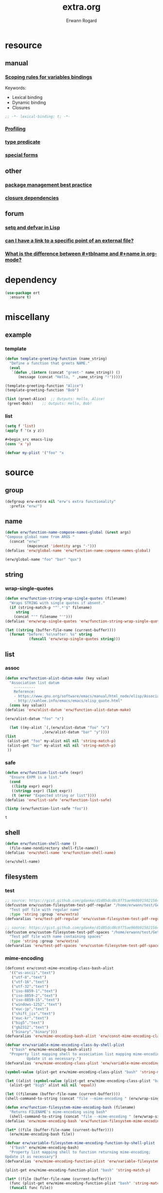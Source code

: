 #+title: extra.org
#+author: Erwann Rogard
#+startup: fold
#+property: header-args :tangle no

* resource
** manual
*** [[https://www.gnu.org/software/emacs/manual/html_node/elisp/Variable-Scoping.html][Scoping rules for variables bindings]]
Keywords:
- Lexical binding
- Dynamic binding
- Closures

#+begin_src emacs-lisp
  ;; -*- lexical-binding: t; -*-
#+end_src
*** [[https://www.gnu.org/software/emacs/manual/html_node/elisp/Profiling.html][Profiling]]
*** [[https://www.gnu.org/software/emacs/manual/html_node/elisp/Type-Predicates.html][type predicate]]
*** [[https://www.gnu.org/software/emacs/manual/html_node/elisp/Special-Forms.html][special forms]]
** other
*** [[https://emacspal.com/emacs-package-management-best-practices/][package management best practice]]
*** [[https://javanexus.com/blog/emacs-clojure-mode-dependency-issues][closure dependencies]]
** forum
*** [[https://stackoverflow.com/questions/3855862/setq-and-defvar-in-lisp][setq and defvar in Lisp]]
*** [[https://emacs.stackexchange.com/a/18204][can I have a link to a specific point of an external file?]]
*** [[https://emacs.stackexchange.com/a/55274][What is the difference between #+tblname and #+name in org-mode?]]

* dependency

#+header: :noweb-ref erw-info
#+begin_src emacs-lisp
  (use-package ert
    :ensure t)
#+end_src

* miscellany
** example
*** template

#+begin_src emacs-lisp
  (defun template-greeting-function (name_string)
    "Define a function that greets NAME."
    (eval
     `(defun ,(intern (concat "greet-" name_string)) ()
        (message (concat "Hello, " ,name_string "!")))))

  (template-greeting-function "Alice")
  (template-greeting-function "Bob")
#+end_src

#+RESULTS:
: greet-Bob

#+header: :result output
#+begin_src emacs-lisp
 (list (greet-Alice)  ;; Outputs: Hello, Alice!
  (greet-Bob))    ;; Outputs: Hello, Bob!
#+end_src

#+RESULTS:
| Hello, Alice! | Hello, Bob! |

*** list

#+begin_src emacs-lisp
  (setq f 'list)
  (apply f '(x y z))
#+end_src

#+RESULTS:
| x | y | z |

#+begin_src emacs-lisp
  #+begin_src emacs-lisp
  (cons 'x 'y)
#+end_src

#+RESULTS:
: (x . y)

#+begin_src emacs-lisp
  (defvar my-plist '("foo" "x
#+end_src

* source
** group

#+header: :noweb-ref erw-src
#+begin_src emacs-lisp
    (defgroup erw-extra nil "erw's extra functionality"
      :prefix "erw/")
#+end_src

#+RESULTS:
: erw-extra

** name

#+header: :noweb-ref erw-src
#+begin_src emacs-lisp
  (defun erw/function-name-compose-names-global (&rest args)
  "Compose global name from ARGS "
    (concat "erw/"
            (mapconcat 'identity args "-")))
  (defalias 'erw/global-name 'erw/function-name-compose-names-global)
#+end_src

#+RESULTS:
: erw/global-name

#+header: :noweb-ref erw-example
#+begin_src emacs-lisp
  (erw/global-name "foo" "bar" "qux")
#+end_src

#+RESULTS:
: erw/foo-bar-qux

** string
*** wrap-single-quotes

#+header: :noweb-ref erw-src
#+begin_src emacs-lisp
  (defun erw/function-string-wrap-single-quotes (filename)
    "Wraps STRING with single quotes if absent."
    (if (string-match-p "^'.*'$" filename)
       string
      (concat "'" filename "'")))
  (defalias 'erw/wrap-single-quotes 'erw/function-string-wrap-single-quotes)
#+end_src

#+RESULTS:
: erw/wrap-single-quotes

#+header: :noweb-ref erw-example
#+begin_src emacs-lisp
  (let ((string (buffer-file-name (current-buffer))))
    (format "before: %s\nafter: %s" string 
             (funcall 'erw/wrap-single-quotes string)))
#+end_src

#+RESULTS:
: before: /home/erwann/src/org/extra.org
: after: '/home/erwann/src/org/extra.org'

** list
*** assoc

#+header: :noweb-ref erw-reminder
#+begin_src emacs-lisp
  (defun erw/function-alist-datum-make (key value)
    "Association list datum
      ----------
      Reference:
      - https://www.gnu.org/software/emacs/manual/html_node/elisp/Association-List-Type.html
      - http://xahlee.info/emacs/emacs/elisp_quote.html"
    (cons key value))
  (defalias 'erw/alist-datum 'erw/function-alist-datum-make)
#+end_src

#+RESULTS:
: erw/alist-datum

#+header: :noweb-ref erw-example
#+begin_src emacs-lisp
(erw/alist-datum "foo" "x")
#+end_src

#+RESULTS:
: (foo . x)


#+begin_src emacs-lisp
    (let ((my-alist `(,(erw/alist-datum "foo" "x")
                   ,(erw/alist-datum "bar" "y"))))
  (list
   (alist-get "foo" my-alist nil nil 'string-match-p)
   (alist-get "bar" my-alist nil nil 'string-match-p)
   ))
#+end_src

#+RESULTS:
| x | y |

*** safe

#+header: :noweb-ref erw-src
#+begin_src emacs-lisp
  (defun erw/function-list-safe (expr)
    "Ensure EXPR is a list."
    (cond
     ((listp expr) expr)
     ((stringp expr) (list expr))
     (t (error "Expected string or list"))))
  (defalias 'erw/list-safe 'erw/function-list-safe)
#+end_src

#+RESULTS:
: erw/list-safe

#+name: :noweb-ref erw-example
#+begin_src emacs-lisp
  (listp (erw/function-list-safe "foo"))
#+end_src

#+RESULTS: :noweb-ref erw-example
: t

** shell

#+header: :noweb-ref erw-src
#+begin_src emacs-lisp
  (defun erw/function-shell-name ()
    (file-name-nondirectory shell-file-name))
  (defalias 'erw/shell-name 'erw/function-shell-name)
#+end_src

#+RESULTS:
: erw/shell-name

#+header: :noweb-ref erw-example
#+begin_src emacs-lisp
(erw/shell-name)
#+end_src

#+RESULTS:
: bash

** filesystem
*** test

#+begin_src emacs-lisp
  ;; source: https://gist.github.com/gdanke/d1d85dcd8c8f75ae960b915021564184
  (defcustom erw/custom-filesystem-test-pdf-regular "/home/erwann/test/Get_Started_With_Smallpdf.pdf"
    "Test pdf file with regular name"
    :type 'string :group 'erw/extra)
  (defvaralias 'erw/test-pdf-regular 'erw/custom-filesystem-test-pdf-regular)
#+end_src

#+RESULTS:
: erw/custom-filesystem-test-pdf-regular

#+begin_src emacs-lisp
  ;; source: https://gist.github.com/gdanke/d1d85dcd8c8f75ae960b915021564184
  (defcustom erw/custom-filesystem-test-pdf-spaces "/home/erwann/test/Get Started With Smallpdf.pdf"
    "Test pdf file with name containing spaces"
    :type 'string :group 'erw/extra)
  (defvaralias 'erw/test-pdf-spaces 'erw/custom-filesystem-test-pdf-spaces)
#+end_src

#+RESULTS:
: erw/custom-filesystem-test-pdf-spaces

*** mime-encoding

#+header: :noweb-ref erw-src
#+begin_src emacs-lisp
  (defconst erw/const-mime-encoding-class-bash-alist
    '(("us-ascii"."text")
     ("utf-8"."text")
     ("utf-16"."text")
     ("utf-32"."text")
     ("iso-8859-1"."text")
     ("iso-8859-2"."text")
     ("iso-8859-15"."text")
     ("windows-1252"."text")
     ("euc-jp"."text")
     ("shift_jis"."text")
     ("euc-kr"."text")
     ("big5"."text")
     ("gb2312"."text")
     ("binary"."binary")))
  (defvaralias 'erw/mime-encoding-bash-alist 'erw/const-mime-encoding-class-bash-alist)
#+end_src

#+RESULTS:
: erw/const-mime-encoding-class-bash-alist

#+header: :noweb-ref erw-src
#+begin_src emacs-lisp
  (defvar erw/variable-mime-encoding-class-by-shell-plist
    '("bash" erw/mime-encoding-bash-alist)
    "Property list mapping shell to association list mapping mime-encoding to class
            Update it as necessary.")
  (defvaralias 'erw/mime-encoding-class-plist 'erw/variable-mime-encoding-class-by-shell-plist)
#+end_src

#+RESULTS:
: erw/variable-mime-encoding-class-by-shell-plist

#+header: :noweb-ref erw-src-example
#+begin_src emacs-lisp
  (symbol-value (plist-get erw/mime-encoding-class-plist "bash" 'string-match-p))
#+end_src

#+RESULTS:
: ((us-ascii . text) (utf-8 . text) (utf-16 . text) (utf-32 . text) (iso-8859-1 . text) (iso-8859-2 . text) (iso-8859-15 . text) (windows-1252 . text) (euc-jp . text) (shift_jis . text) (euc-kr . text) (big5 . text) (gb2312 . text) (binary . binary))

#+header: :results verbatim
#+begin_src emacs-lisp
  (let ((alist (symbol-value (plist-get erw/mime-encoding-class-plist "bash" 'string-match-p))))
    (alist-get "big5" alist nil nil 'equal))
#+end_src

#+RESULTS:
: "text"

#+header: :noweb-ref erw-example
#+header: :results verbatim
#+begin_src emacs-lisp
  (let ((filename (buffer-file-name (current-buffer))))
  (shell-command-to-string (concat "file --mime-encoding " (erw/wrap-single-quotes filename) " | cut -d':' -f2 | cut -c2- | tr -d '\n'")))
#+end_src

#+RESULTS:
: "us-ascii"

#+header: :noweb-ref erw-src
#+begin_src emacs-lisp
  (defun erw/function-filesystem-mime-encoding-bash (filename)
    "Returns FILENAME's mime-encoding using bash"
    (shell-command-to-string (concat "file --mime-encoding " (erw/wrap-single-quotes filename) " | cut -d':' -f2 | cut -c2- | tr -d '\n'")))
  (defalias 'erw/mime-encoding-bash 'erw/function-filesystem-mime-encoding-bash)
#+end_src

#+RESULTS:
: erw/mime-encoding-bash

#+header: :noweb-ref erw-example
#+header: :results verbatim
#+begin_src emacs-lisp
    (let* ((file (buffer-file-name (current-buffer))))
      (erw/mime-encoding-bash file))
#+end_src

#+RESULTS:
: "us-ascii"

#+header: :noweb-ref erw-src
#+begin_src emacs-lisp
  (defvar erw/variable-filesystem-mime-encoding-function-by-shell-plist
    '("bash" erw/mime-encoding-bash)
    "Property list mapping shell to function returning mime-encoding;
  Update it as necessary")
  (defvaralias 'erw/mime-encoding-function-plist 'erw/variable-filesystem-mime-encoding-function-by-shell-plist)
#+end_src

#+RESULTS:
: erw/variable-filesystem-mime-encoding-function-by-shell-plist

#+header: :noweb-ref erw-example
#+begin_src emacs-lisp
  (plist-get erw/mime-encoding-function-plist "bash" 'string-match-p)
#+end_src

#+RESULTS:
: erw/mime-encoding-bash

#+header: :noweb-ref erw-example
#+header: :results verbatim
#+begin_src emacs-lisp
  (let* ((file (buffer-file-name (current-buffer)))
    (func (plist-get erw/mime-encoding-function-plist "bash" 'string-match-p)))
    (funcall func file))
#+end_src

#+RESULTS:
: "us-ascii"

*** unique

Remark:
- The advantage of hashing the file to obtain a unique basename is it prevents duplicates

#+header: :noweb-ref erw-src
#+begin_src emacs-lisp
  (defun erw/function-filesystem-unique-basename-prefix-make-bash (file-name)
  "Makes a unique basename prefix from FILE-NAME"
    (shell-command-to-string (concat "md5sum " (erw/wrap-single-quotes file-name) " | cut -d' ' -f1 | tr -d '\n'")))
  (defalias 'erw/unique-basename-bash 'erw/function-filesystem-unique-basename-prefix-make-bash)
#+end_src

#+RESULTS:
: erw/unique-basename-bash

#+header: :noweb-ref example
#+begin_src emacs-lisp
(erw/unique-basename-bash (buffer-file-name (current-buffer)))
#+end_src

#+RESULTS:
: ecb8251626e3decf4acf3dc984b92261

#+header: :noweb-ref erw-src
#+begin_src emacs-lisp
;; bug
    (defvar erw/variable-filesystem-unique-basename-prefix-make-plist
      '("bash" erw/unique-basename-bash "org" org-id-new)
      "Property list mapping keys to functions.
        Requirement: functions make a unique basename from a FILENAME")
    (defvaralias 'erw/unique-basename-plist 'erw/variable-filesystem-unique-basename-prefix-make-plist)
#+end_src

#+RESULTS:
: erw/variable-filesystem-unique-basename-prefix-make-plist

#+header: :noweb-ref erw-src
#+begin_src emacs-lisp
  (plist-get erw/unique-basename-plist "bash" 'string-match-p)
#+end_src

#+RESULTS:
: erw/unique-basename-bash

#+header: :noweb-ref erw-src
#+begin_src emacs-lisp
   (defcustom erw/custom-filesystem-unique-basename-prefix-make-key-by-shell-plist
     '("bash" "bash")
     "Property list mapping shells to keys"
     :type 'plist
     :group 'erw-extra)
     (defvaralias 'erw/unique-basename-prefix-make-key-plist 'erw/custom-filesystem-unique-basename-prefix-make-key-by-shell-plist))
#+end_src

#+RESULTS:
: erw/custom-filesystem-unique-basename-prefix-make-key-by-shell-plist

#+header: :noweb-ref erw-example
#+begin_src emacs-lisp
  (plist-get erw/custom-filesystem-unique-basename-prefix-make-key-by-shell-plist "bash" 'string-match-p)
#+end_src

#+RESULTS:
: bash

#+header: :noweb-ref erw-example
#+begin_src emacs-lisp
  (plist-get erw/unique-basename-prefix-make-key-plist "bash" 'string-match-p)
#+end_src

#+RESULTS:
: bash

#+header: :noweb-ref erw-src
#+begin_src emacs-lisp
       (defun erw/function-filesystem-unique-basename-make (source-file &optional prefix-make-key)
         "Makes a unique basename from SOURCE-FILE using the function associated with PREFIX-MAKE-KEY"
         (let* (
                (key (or prefix-make-key (let ((shell (erw/shell-name))) (plist-get erw/unique-basename-prefix-make-key-plist shell 'string-match-p))))
                (value (or (plist-get erw/unique-basename-plist key 'string-match-p) (error (format "Invalid key %s" key))))
                (prefix (funcall value source-file))
                (ext (file-name-extension source-file nil)))
           (if ext (concat prefix "." ext) prefix)))
       (defalias 'erw/unique-basename 'erw/function-filesystem-unique-basename-make)
#+end_src

#+RESULTS:
: erw/unique-basename

#+header: :noweb-ref erw-example
#+begin_src emacs-lisp
(erw/unique-basename erw/test-pdf-regular)
#+end_src

#+RESULTS:
: 317a4ebd4b16238478a8f7e0341e7a67.pdf

#+header: :noweb-ref erw-src
#+begin_src emacs-lisp
  (defcustom erw/custom-filesystem-unique-target-directory "/home/erwann/unique"
    "Target directory of files with a unique name"
    :type 'string
    :group 'erw-extra)
  (defvaralias 'erw/unique-target-directory 'erw/custom-filesystem-unique-target-directory)
#+end_src

#+RESULTS:
: erw/custom-filesystem-unique-target-directory

#+header: :noweb-ref erw-example
#+begin_src emacs-lisp
erw/unique-target-directory
#+end_src

#+RESULTS:
: /home/erwann/unique

#+header: :noweb-ref erw-src
#+begin_src emacs-lisp
  (defun erw/function-filesystem-copy-unique-basename (source-file &optional prefix-make-key target-dir &rest optional-args)
    "Copies SOURCE-FILE to TARGET-DIR such as to have a unique basename;
 Returns TARGET-FILE."
    (let* ((target-basename (or (erw/unique-basename source-file prefix-make-key)))
           (target-dir (or target-dir erw/unique-target-directory))
      (target-file (expand-file-name target-basename target-dir)))
      (apply 'copy-file source-file target-file optional-args)
      target-file))
(defalias 'erw/copy-unique-basename 'erw/function-filesystem-copy-unique-basename)
#+end_src

#+RESULTS:
: erw/copy-unique-basename

#+header: :noweb-ref erw-example
#+begin_src emacs-lisp
  (erw/copy-unique-basename erw/test-pdf-regular)
#+end_src

#+RESULTS:
: /home/erwann/unique/317a4ebd4b16238478a8f7e0341e7a67.pdf

#+header: :noweb-ref erw-example
#+begin_src emacs-lisp
  (erw/copy-unique-basename erw/test-pdf-spaces)
#+end_src

#+header: :noweb-ref erw-src
#+begin_src emacs-lisp
  (defun erw/function-interactive-filesystem-copy-unique-basename-select ()
    "Select SOURCE-FILE and TARGET-DIRECTORY; 
    Makes a copy that has a unique basename;
    Copies target path to the clipboard."
    (interactive)
    (let* ((target-dir (symbol-value erw/unique-target-directory)
           (source-file (read-file-name "Select SOURCE-FILE: "))
           (target-dir (read-directory-name "Select TARGET-DIRECTORY: " target-dir))))
      (kill-new (target-file (erw/copy-unique-basename source-file target-dir)))
      (message "Copied file %s. TARGET-FILE copied to clipboard." source-file)))
  (defalias 'erw/interactive-copy-unique-basename 'erw/interactive-filesystem-copy-file-unique-basename-select)
#+end_src

** table
*** test-case

#+name: table-foo-bar
| "foo" | "x" |
| "bar" | "y" |

*** field-address

#+header: :noweb-ref erw-reminder
#+begin_src emacs-lisp
  (defun erw/function-table-field-address (index)
    "Table address for field INDEX"
    (format "@1$%d..@>$%d" index index))
  (defalias 'erw/field-address 'erw/function-table-field-address)
#+end_src

#+RESULTS:
: erw/field-address

#+header: :noweb-ref erw-example
#+begin_src emacs-lisp
  (erw/field-address 2)
#+end_src

#+RESULTS:
: @1$2..@>$2

*** get-range

#+header: :noweb-ref erw-src
#+begin_src emacs-lisp
  (defun erw/function-table-get-range-at-file (tbl-id range-address &optional file-name)
    "Get list of values in RANGE-ADDRESS from TBL-ID at FILE-NAME.
       Credits: https://redd.it/r2nig7"
    (let ((file-name (or file-name (buffer-file-name (current-buffer)))))
      (with-current-buffer (find-file-noselect file-name)
        (org-table-get-remote-range tbl-id range-address))))
  (defalias 'erw/table-range 'erw/function-table-get-range-at-file)
#+end_src

#+RESULTS:
: erw/table-range

#+header: :noweb-ref erw-example
#+begin_src emacs-lisp
(erw/table-range "table-foo-bar" (format "@1$%d..@>$%d" 1 1))
#+end_src

#+RESULTS:
| "foo" | "bar" |

#+header: :noweb-ref erw-example
#+begin_src emacs-lisp
(erw/table-range "table-foo-bar" (format "@1$%d..@>$%d" 2 2))
#+end_src

#+RESULTS:
| "x" | "y" |

*** lookup

#+header: :noweb-ref erw-src
#+begin_src emacs-lisp
  (defun erw/function-table-lookup (tbl-id key &optional file-name key-index value-index match-predicate)
    "Lookup field KEY-INDEX and return corresponding entry in field VALUE-INDEX from table TBL-ID."
    (interactive)
    (let ((key-address (erw/field-address (or key-index 1)))
          (value-address (erw/field-address (or value-index 2)))
          (file-name (or file-name (buffer-file-name (current-buffer))))
          (match-predicate (or match-predicate 'string-match-p)))
      (let ((key-range (erw/table-range tbl-id key-address file-name))
            (value-range (erw/table-range tbl-id value-address file-name)))
        (org-lookup-first key key-range value-range 'string-match-p))))
(defalias 'erw/table-lookup 'erw/function-table-lookup)
#+end_src

#+RESULTS:
: erw/table-lookup

#+header: :noweb-ref erw-example
#+begin_src emacs-lisp
(erw/table-lookup "table-foo-bar" "foo")
#+end_src

#+RESULTS:
: "x"

#+header: :noweb-ref erw-example
#+begin_src emacs-lisp
(erw/table-lookup "table-foo-bar" "bar")
#+end_src

#+RESULTS:
: "y"

* tangle
** source
:PROPERTIES:
:header-args: :tangle ~/src/el/extra.el
:END:

#+header: :noweb yes
#+begin_src emacs-lisp
  <<erw-src>>
#+end_src

#+RESULTS:
: erw/function-table-lookup
** example

* scratchpad
** table

#+begin_src emacs-lisp
  (org-table-get-remote-range "const-path" "@1$1..@>$1")
#+end_src

#+RESULTS:
: unique-directory

#+header: :results value
#+begin_src emacs-lisp
   (org-table-get-remote-range "foobar" (format "@1$%d..@>$%d" 1 1))
#+end_src

#+RESULTS:
| foo | bar |

#+header: :results value
#+begin_src emacs-lisp
   (org-table-get-remote-range "file:/home/erwann/.emacs.d/config.org::foobar" (format "@1$%d..@>$%d" 1 1))
#+end_src


#+begin_src emacs-lisp
  (org-lookup-first "unique-directory"
                    (erw/function-table-get-field "const-path" 1)
                    (erw/function-table-get-field "const-path" 2)))
#+end_src

#+RESULTS:
: "/home/erwann/unique"
** list

#+header: example-plist-get-1
#+begin_src emacs-lisp
  (let ((my-listp (list 'foo "x" 'bar "y")))
    (plist-get my-listp 'foo))
#+end_src

#+RESULTS:
: x

#+header: example-plist-get-2
#+begin_src emacs-lisp
  (let ((my-listp '("foo" "x" bar "y")))
    (list (plist-get my-listp 'bar 'eq)
     (plist-get my-listp "foo" 'string-match-p)))
#+end_src

#+RESULTS:
| y | x |

#+name: debug-a
#+begin_src emacs-lisp
  (let ((my-alist '(("foo" . "x")
                 ("bar" . "y"))))
      (cdr (assoc "foo" my-alist)))
#+end_src

#+RESULTS: debug-a
: x

#+name: debug-b
#+begin_src emacs-lisp
  (makunbound 'my-pair)
  (makunbound 'my-pair-x)
  (makunbound 'my-pair-y)
  (defun my-pair (key value)
    (cons key value))
  (defun my-pair-x (key)
    (my-pair key "x"))
  (defun my-pair-y (key)
    (my-pair key "y"))
  (let ((my-alist `(,(my-pair-x "foo")
                    , (my-pair-y "bar"))))
    (cdr (assoc "foo" my-alist)))
#+end_src

#+RESULTS: debug-b
: ((foo . x) (bar . y))

#+begin_src emacs-lisp
      (defconst my-alist '(("us-ascii" . "text")
                     ("utf-8" . "text")
       ("utf-16" . "text")
       ("utf-32" . "text")
       ("iso-8859-1" . "text")
       ("iso-8859-2" . "text")
       ("iso-8859-15" . "text")
       ("windows-1252" . "text")
       ("euc-jp" . "text")
       ("shift_jis" . "text")
       ("euc-kr" . "text")
       ("big5" . "text")
       ("gb2312" . "text")
       ("binary" . "binary")))
      (alist-get "big5" my-alist nil nil 'equal)
;;      (cdr (assoc "big5" my-alist)))
#+end_src

#+RESULTS:
: text

#+name: setup-1
#+begin_src emacs-lisp
  (defun my-fun () (message "%s" "foo"))
  (defvar my-var (my-fun))
  (symbol-value 'my-var)
#+end_src

#+RESULTS:
: foo

#+name: setup-2
#+begin_src emacs-lisp
(makunbound my-var)
(makunbound my-fun)
  (defvar my-var (my-fun))
  (defun my-fun () (message "%s" "foo"))
  (symbol-value 'my-var)
#+end_src

* trash
** macro
*** defconst

#+begin_src emacs-lisp
(defun erw/defconst (names_list default_variant &optional doc_string)
  (let* ((_string (apply 'erw/global-name "const" names_list))
         (_symbol (intern _string)))
    (eval `(defconst ,_symbol ,default_variant ,doc_string))))
#+end_src

#+RESULTS:
: erw/defconst

#+header: :noweb-ref erw-example
#+begin_src emacs-lisp
  (erw/defconst (list "test") "foo" "Test")
#+end_src

#+RESULTS:
: erw/const-test

#+header: :noweb-ref erw-example
#+begin_src emacs-lisp
  (let ((value (symbol-value 'erw/const-test)))
    (makunbound 'erw/const-test)
    (message "%s" value))
#+end_src

#+RESULTS:
: foo


